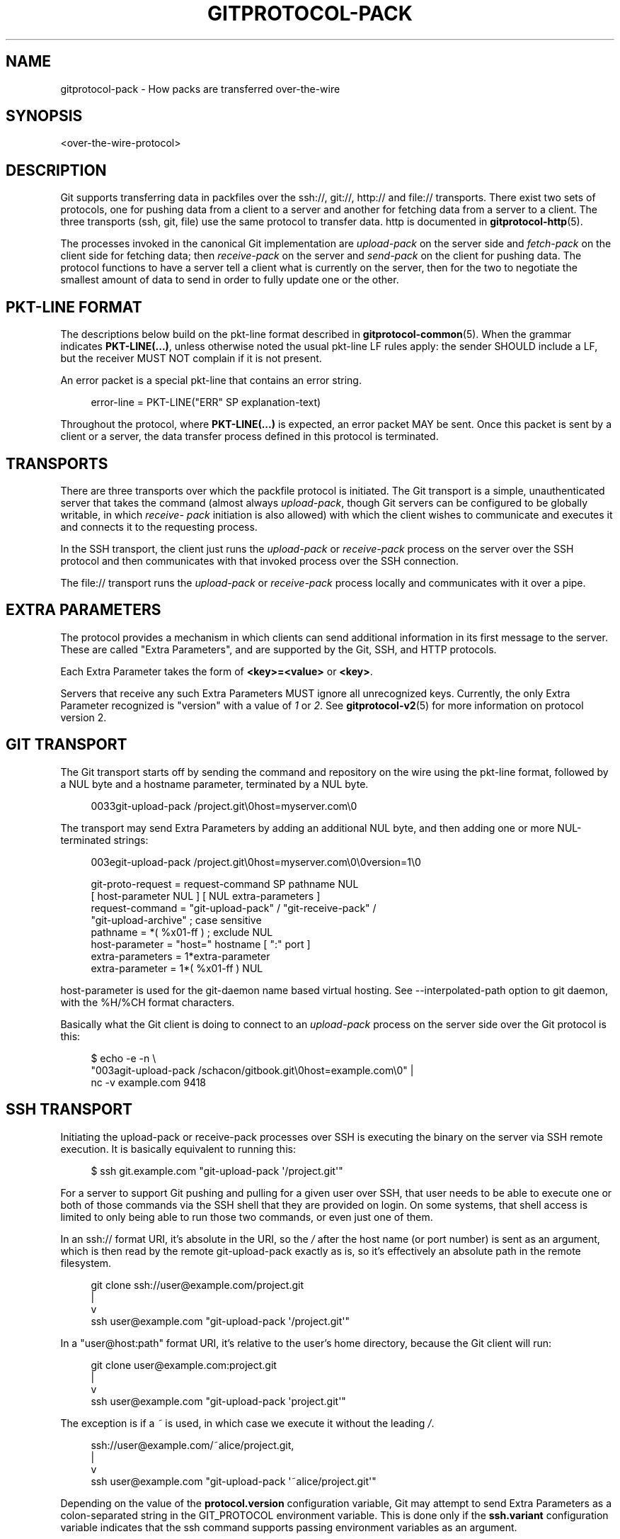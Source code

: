 '\" t
.\"     Title: gitprotocol-pack
.\"    Author: [FIXME: author] [see http://www.docbook.org/tdg5/en/html/author]
.\" Generator: DocBook XSL Stylesheets vsnapshot <http://docbook.sf.net/>
.\"      Date: 2023-12-18
.\"    Manual: Git Manual
.\"    Source: Git 2.43.0.121.g624eb90fa8
.\"  Language: English
.\"
.TH "GITPROTOCOL\-PACK" "5" "2023\-12\-18" "Git 2\&.43\&.0\&.121\&.g624eb9" "Git Manual"
.\" -----------------------------------------------------------------
.\" * Define some portability stuff
.\" -----------------------------------------------------------------
.\" ~~~~~~~~~~~~~~~~~~~~~~~~~~~~~~~~~~~~~~~~~~~~~~~~~~~~~~~~~~~~~~~~~
.\" http://bugs.debian.org/507673
.\" http://lists.gnu.org/archive/html/groff/2009-02/msg00013.html
.\" ~~~~~~~~~~~~~~~~~~~~~~~~~~~~~~~~~~~~~~~~~~~~~~~~~~~~~~~~~~~~~~~~~
.ie \n(.g .ds Aq \(aq
.el       .ds Aq '
.\" -----------------------------------------------------------------
.\" * set default formatting
.\" -----------------------------------------------------------------
.\" disable hyphenation
.nh
.\" disable justification (adjust text to left margin only)
.ad l
.\" -----------------------------------------------------------------
.\" * MAIN CONTENT STARTS HERE *
.\" -----------------------------------------------------------------
.SH "NAME"
gitprotocol-pack \- How packs are transferred over\-the\-wire
.SH "SYNOPSIS"
.sp
.nf
<over\-the\-wire\-protocol>
.fi
.sp
.SH "DESCRIPTION"
.sp
Git supports transferring data in packfiles over the ssh://, git://, http:// and file:// transports\&. There exist two sets of protocols, one for pushing data from a client to a server and another for fetching data from a server to a client\&. The three transports (ssh, git, file) use the same protocol to transfer data\&. http is documented in \fBgitprotocol-http\fR(5)\&.
.sp
The processes invoked in the canonical Git implementation are \fIupload\-pack\fR on the server side and \fIfetch\-pack\fR on the client side for fetching data; then \fIreceive\-pack\fR on the server and \fIsend\-pack\fR on the client for pushing data\&. The protocol functions to have a server tell a client what is currently on the server, then for the two to negotiate the smallest amount of data to send in order to fully update one or the other\&.
.SH "PKT\-LINE FORMAT"
.sp
The descriptions below build on the pkt\-line format described in \fBgitprotocol-common\fR(5)\&. When the grammar indicates \fBPKT\-LINE(\&.\&.\&.)\fR, unless otherwise noted the usual pkt\-line LF rules apply: the sender SHOULD include a LF, but the receiver MUST NOT complain if it is not present\&.
.sp
An error packet is a special pkt\-line that contains an error string\&.
.sp
.if n \{\
.RS 4
.\}
.nf
  error\-line     =  PKT\-LINE("ERR" SP explanation\-text)
.fi
.if n \{\
.RE
.\}
.sp
.sp
Throughout the protocol, where \fBPKT\-LINE(\&.\&.\&.)\fR is expected, an error packet MAY be sent\&. Once this packet is sent by a client or a server, the data transfer process defined in this protocol is terminated\&.
.SH "TRANSPORTS"
.sp
There are three transports over which the packfile protocol is initiated\&. The Git transport is a simple, unauthenticated server that takes the command (almost always \fIupload\-pack\fR, though Git servers can be configured to be globally writable, in which \fIreceive\- pack\fR initiation is also allowed) with which the client wishes to communicate and executes it and connects it to the requesting process\&.
.sp
In the SSH transport, the client just runs the \fIupload\-pack\fR or \fIreceive\-pack\fR process on the server over the SSH protocol and then communicates with that invoked process over the SSH connection\&.
.sp
The file:// transport runs the \fIupload\-pack\fR or \fIreceive\-pack\fR process locally and communicates with it over a pipe\&.
.SH "EXTRA PARAMETERS"
.sp
The protocol provides a mechanism in which clients can send additional information in its first message to the server\&. These are called "Extra Parameters", and are supported by the Git, SSH, and HTTP protocols\&.
.sp
Each Extra Parameter takes the form of \fB<key>=<value>\fR or \fB<key>\fR\&.
.sp
Servers that receive any such Extra Parameters MUST ignore all unrecognized keys\&. Currently, the only Extra Parameter recognized is "version" with a value of \fI1\fR or \fI2\fR\&. See \fBgitprotocol-v2\fR(5) for more information on protocol version 2\&.
.SH "GIT TRANSPORT"
.sp
The Git transport starts off by sending the command and repository on the wire using the pkt\-line format, followed by a NUL byte and a hostname parameter, terminated by a NUL byte\&.
.sp
.if n \{\
.RS 4
.\}
.nf
0033git\-upload\-pack /project\&.git\e0host=myserver\&.com\e0
.fi
.if n \{\
.RE
.\}
.sp
The transport may send Extra Parameters by adding an additional NUL byte, and then adding one or more NUL\-terminated strings:
.sp
.if n \{\
.RS 4
.\}
.nf
003egit\-upload\-pack /project\&.git\e0host=myserver\&.com\e0\e0version=1\e0
.fi
.if n \{\
.RE
.\}
.sp
.if n \{\
.RS 4
.\}
.nf
git\-proto\-request = request\-command SP pathname NUL
                    [ host\-parameter NUL ] [ NUL extra\-parameters ]
request\-command   = "git\-upload\-pack" / "git\-receive\-pack" /
                    "git\-upload\-archive"   ; case sensitive
pathname          = *( %x01\-ff ) ; exclude NUL
host\-parameter    = "host=" hostname [ ":" port ]
extra\-parameters  = 1*extra\-parameter
extra\-parameter   = 1*( %x01\-ff ) NUL
.fi
.if n \{\
.RE
.\}
.sp
host\-parameter is used for the git\-daemon name based virtual hosting\&. See \-\-interpolated\-path option to git daemon, with the %H/%CH format characters\&.
.sp
Basically what the Git client is doing to connect to an \fIupload\-pack\fR process on the server side over the Git protocol is this:
.sp
.if n \{\
.RS 4
.\}
.nf
$ echo \-e \-n \e
  "003agit\-upload\-pack /schacon/gitbook\&.git\e0host=example\&.com\e0" |
  nc \-v example\&.com 9418
.fi
.if n \{\
.RE
.\}
.SH "SSH TRANSPORT"
.sp
Initiating the upload\-pack or receive\-pack processes over SSH is executing the binary on the server via SSH remote execution\&. It is basically equivalent to running this:
.sp
.if n \{\
.RS 4
.\}
.nf
$ ssh git\&.example\&.com "git\-upload\-pack \*(Aq/project\&.git\*(Aq"
.fi
.if n \{\
.RE
.\}
.sp
For a server to support Git pushing and pulling for a given user over SSH, that user needs to be able to execute one or both of those commands via the SSH shell that they are provided on login\&. On some systems, that shell access is limited to only being able to run those two commands, or even just one of them\&.
.sp
In an ssh:// format URI, it\(cqs absolute in the URI, so the \fI/\fR after the host name (or port number) is sent as an argument, which is then read by the remote git\-upload\-pack exactly as is, so it\(cqs effectively an absolute path in the remote filesystem\&.
.sp
.if n \{\
.RS 4
.\}
.nf
   git clone ssh://user@example\&.com/project\&.git
                |
                v
ssh user@example\&.com "git\-upload\-pack \*(Aq/project\&.git\*(Aq"
.fi
.if n \{\
.RE
.\}
.sp
In a "user@host:path" format URI, it\(cqs relative to the user\(cqs home directory, because the Git client will run:
.sp
.if n \{\
.RS 4
.\}
.nf
   git clone user@example\&.com:project\&.git
                  |
                  v
ssh user@example\&.com "git\-upload\-pack \*(Aqproject\&.git\*(Aq"
.fi
.if n \{\
.RE
.\}
.sp
The exception is if a \fI~\fR is used, in which case we execute it without the leading \fI/\fR\&.
.sp
.if n \{\
.RS 4
.\}
.nf
   ssh://user@example\&.com/~alice/project\&.git,
                  |
                  v
ssh user@example\&.com "git\-upload\-pack \*(Aq~alice/project\&.git\*(Aq"
.fi
.if n \{\
.RE
.\}
.sp
Depending on the value of the \fBprotocol\&.version\fR configuration variable, Git may attempt to send Extra Parameters as a colon\-separated string in the GIT_PROTOCOL environment variable\&. This is done only if the \fBssh\&.variant\fR configuration variable indicates that the ssh command supports passing environment variables as an argument\&.
.sp
A few things to remember here:
.sp
.RS 4
.ie n \{\
\h'-04'\(bu\h'+03'\c
.\}
.el \{\
.sp -1
.IP \(bu 2.3
.\}
The "command name" is spelled with dash (e\&.g\&. git\-upload\-pack), but this can be overridden by the client;
.RE
.sp
.RS 4
.ie n \{\
\h'-04'\(bu\h'+03'\c
.\}
.el \{\
.sp -1
.IP \(bu 2.3
.\}
The repository path is always quoted with single quotes\&.
.RE
.SH "FETCHING DATA FROM A SERVER"
.sp
When one Git repository wants to get data that a second repository has, the first can \fIfetch\fR from the second\&. This operation determines what data the server has that the client does not then streams that data down to the client in packfile format\&.
.SH "REFERENCE DISCOVERY"
.sp
When the client initially connects the server will immediately respond with a version number (if "version=1" is sent as an Extra Parameter), and a listing of each reference it has (all branches and tags) along with the object name that each reference currently points to\&.
.sp
.if n \{\
.RS 4
.\}
.nf
$ echo \-e \-n "0045git\-upload\-pack /schacon/gitbook\&.git\e0host=example\&.com\e0\e0version=1\e0" |
   nc \-v example\&.com 9418
000eversion 1
00887217a7c7e582c46cec22a130adf4b9d7d950fba0 HEAD\e0multi_ack thin\-pack
             side\-band side\-band\-64k ofs\-delta shallow no\-progress include\-tag
00441d3fcd5ced445d1abc402225c0b8a1299641f497 refs/heads/integration
003f7217a7c7e582c46cec22a130adf4b9d7d950fba0 refs/heads/master
003cb88d2441cac0977faf98efc80305012112238d9d refs/tags/v0\&.9
003c525128480b96c89e6418b1e40909bf6c5b2d580f refs/tags/v1\&.0
003fe92df48743b7bc7d26bcaabfddde0a1e20cae47c refs/tags/v1\&.0^{}
0000
.fi
.if n \{\
.RE
.\}
.sp
The returned response is a pkt\-line stream describing each ref and its current value\&. The stream MUST be sorted by name according to the C locale ordering\&.
.sp
If HEAD is a valid ref, HEAD MUST appear as the first advertised ref\&. If HEAD is not a valid ref, HEAD MUST NOT appear in the advertisement list at all, but other refs may still appear\&.
.sp
The stream MUST include capability declarations behind a NUL on the first ref\&. The peeled value of a ref (that is "ref^{}") MUST be immediately after the ref itself, if presented\&. A conforming server MUST peel the ref if it\(cqs an annotated tag\&.
.sp
.if n \{\
.RS 4
.\}
.nf
  advertised\-refs  =  *1("version 1")
                      (no\-refs / list\-of\-refs)
                      *shallow
                      flush\-pkt

  no\-refs          =  PKT\-LINE(zero\-id SP "capabilities^{}"
                      NUL capability\-list)

  list\-of\-refs     =  first\-ref *other\-ref
  first\-ref        =  PKT\-LINE(obj\-id SP refname
                      NUL capability\-list)

  other\-ref        =  PKT\-LINE(other\-tip / other\-peeled)
  other\-tip        =  obj\-id SP refname
  other\-peeled     =  obj\-id SP refname "^{}"

  shallow          =  PKT\-LINE("shallow" SP obj\-id)

  capability\-list  =  capability *(SP capability)
  capability       =  1*(LC_ALPHA / DIGIT / "\-" / "_")
  LC_ALPHA         =  %x61\-7A
.fi
.if n \{\
.RE
.\}
.sp
.sp
Server and client MUST use lowercase for obj\-id, both MUST treat obj\-id as case\-insensitive\&.
.sp
See protocol\-capabilities\&.txt for a list of allowed server capabilities and descriptions\&.
.SH "PACKFILE NEGOTIATION"
.sp
After reference and capabilities discovery, the client can decide to terminate the connection by sending a flush\-pkt, telling the server it can now gracefully terminate, and disconnect, when it does not need any pack data\&. This can happen with the ls\-remote command, and also can happen when the client already is up to date\&.
.sp
Otherwise, it enters the negotiation phase, where the client and server determine what the minimal packfile necessary for transport is, by telling the server what objects it wants, its shallow objects (if any), and the maximum commit depth it wants (if any)\&. The client will also send a list of the capabilities it wants to be in effect, out of what the server said it could do with the first \fIwant\fR line\&.
.sp
.if n \{\
.RS 4
.\}
.nf
  upload\-request    =  want\-list
                       *shallow\-line
                       *1depth\-request
                       [filter\-request]
                       flush\-pkt

  want\-list         =  first\-want
                       *additional\-want

  shallow\-line      =  PKT\-LINE("shallow" SP obj\-id)

  depth\-request     =  PKT\-LINE("deepen" SP depth) /
                       PKT\-LINE("deepen\-since" SP timestamp) /
                       PKT\-LINE("deepen\-not" SP ref)

  first\-want        =  PKT\-LINE("want" SP obj\-id SP capability\-list)
  additional\-want   =  PKT\-LINE("want" SP obj\-id)

  depth             =  1*DIGIT

  filter\-request    =  PKT\-LINE("filter" SP filter\-spec)
.fi
.if n \{\
.RE
.\}
.sp
.sp
Clients MUST send all the obj\-ids it wants from the reference discovery phase as \fIwant\fR lines\&. Clients MUST send at least one \fIwant\fR command in the request body\&. Clients MUST NOT mention an obj\-id in a \fIwant\fR command which did not appear in the response obtained through ref discovery\&.
.sp
The client MUST write all obj\-ids which it only has shallow copies of (meaning that it does not have the parents of a commit) as \fIshallow\fR lines so that the server is aware of the limitations of the client\(cqs history\&.
.sp
The client now sends the maximum commit history depth it wants for this transaction, which is the number of commits it wants from the tip of the history, if any, as a \fIdeepen\fR line\&. A depth of 0 is the same as not making a depth request\&. The client does not want to receive any commits beyond this depth, nor does it want objects needed only to complete those commits\&. Commits whose parents are not received as a result are defined as shallow and marked as such in the server\&. This information is sent back to the client in the next step\&.
.sp
The client can optionally request that pack\-objects omit various objects from the packfile using one of several filtering techniques\&. These are intended for use with partial clone and partial fetch operations\&. An object that does not meet a filter\-spec value is omitted unless explicitly requested in a \fIwant\fR line\&. See \fBrev\-list\fR for possible filter\-spec values\&.
.sp
Once all the \fIwant\(cqs and \*(Aqshallow\(cqs (and optional \*(Aqdeepen\fR) are transferred, clients MUST send a flush\-pkt, to tell the server side that it is done sending the list\&.
.sp
Otherwise, if the client sent a positive depth request, the server will determine which commits will and will not be shallow and send this information to the client\&. If the client did not request a positive depth, this step is skipped\&.
.sp
.if n \{\
.RS 4
.\}
.nf
  shallow\-update   =  *shallow\-line
                      *unshallow\-line
                      flush\-pkt

  shallow\-line     =  PKT\-LINE("shallow" SP obj\-id)

  unshallow\-line   =  PKT\-LINE("unshallow" SP obj\-id)
.fi
.if n \{\
.RE
.\}
.sp
.sp
If the client has requested a positive depth, the server will compute the set of commits which are no deeper than the desired depth\&. The set of commits starts at the client\(cqs wants\&.
.sp
The server writes \fIshallow\fR lines for each commit whose parents will not be sent as a result\&. The server writes an \fIunshallow\fR line for each commit which the client has indicated is shallow, but is no longer shallow at the currently requested depth (that is, its parents will now be sent)\&. The server MUST NOT mark as unshallow anything which the client has not indicated was shallow\&.
.sp
Now the client will send a list of the obj\-ids it has using \fIhave\fR lines, so the server can make a packfile that only contains the objects that the client needs\&. In multi_ack mode, the canonical implementation will send up to 32 of these at a time, then will send a flush\-pkt\&. The canonical implementation will skip ahead and send the next 32 immediately, so that there is always a block of 32 "in\-flight on the wire" at a time\&.
.sp
.if n \{\
.RS 4
.\}
.nf
  upload\-haves      =  have\-list
                       compute\-end

  have\-list         =  *have\-line
  have\-line         =  PKT\-LINE("have" SP obj\-id)
  compute\-end       =  flush\-pkt / PKT\-LINE("done")
.fi
.if n \{\
.RE
.\}
.sp
.sp
If the server reads \fIhave\fR lines, it then will respond by ACKing any of the obj\-ids the client said it had that the server also has\&. The server will ACK obj\-ids differently depending on which ack mode is chosen by the client\&.
.sp
In multi_ack mode:
.sp
.RS 4
.ie n \{\
\h'-04'\(bu\h'+03'\c
.\}
.el \{\
.sp -1
.IP \(bu 2.3
.\}
the server will respond with
\fIACK obj\-id continue\fR
for any common commits\&.
.RE
.sp
.RS 4
.ie n \{\
\h'-04'\(bu\h'+03'\c
.\}
.el \{\
.sp -1
.IP \(bu 2.3
.\}
once the server has found an acceptable common base commit and is ready to make a packfile, it will blindly ACK all
\fIhave\fR
obj\-ids back to the client\&.
.RE
.sp
.RS 4
.ie n \{\
\h'-04'\(bu\h'+03'\c
.\}
.el \{\
.sp -1
.IP \(bu 2.3
.\}
the server will then send a
\fINAK\fR
and then wait for another response from the client \- either a
\fIdone\fR
or another list of
\fIhave\fR
lines\&.
.RE
.sp
In multi_ack_detailed mode:
.sp
.RS 4
.ie n \{\
\h'-04'\(bu\h'+03'\c
.\}
.el \{\
.sp -1
.IP \(bu 2.3
.\}
the server will differentiate the ACKs where it is signaling that it is ready to send data with
\fIACK obj\-id ready\fR
lines, and signals the identified common commits with
\fIACK obj\-id common\fR
lines\&.
.RE
.sp
Without either multi_ack or multi_ack_detailed:
.sp
.RS 4
.ie n \{\
\h'-04'\(bu\h'+03'\c
.\}
.el \{\
.sp -1
.IP \(bu 2.3
.\}
upload\-pack sends "ACK obj\-id" on the first common object it finds\&. After that it says nothing until the client gives it a "done"\&.
.RE
.sp
.RS 4
.ie n \{\
\h'-04'\(bu\h'+03'\c
.\}
.el \{\
.sp -1
.IP \(bu 2.3
.\}
upload\-pack sends "NAK" on a flush\-pkt if no common object has been found yet\&. If one has been found, and thus an ACK was already sent, it\(cqs silent on the flush\-pkt\&.
.RE
.sp
After the client has gotten enough ACK responses that it can determine that the server has enough information to send an efficient packfile (in the canonical implementation, this is determined when it has received enough ACKs that it can color everything left in the \-\-date\-order queue as common with the server, or the \-\-date\-order queue is empty), or the client determines that it wants to give up (in the canonical implementation, this is determined when the client sends 256 \fIhave\fR lines without getting any of them ACKed by the server \- meaning there is nothing in common and the server should just send all of its objects), then the client will send a \fIdone\fR command\&. The \fIdone\fR command signals to the server that the client is ready to receive its packfile data\&.
.sp
However, the 256 limit \fBonly\fR turns on in the canonical client implementation if we have received at least one "ACK %s continue" during a prior round\&. This helps to ensure that at least one common ancestor is found before we give up entirely\&.
.sp
Once the \fIdone\fR line is read from the client, the server will either send a final \fIACK obj\-id\fR or it will send a \fINAK\fR\&. \fIobj\-id\fR is the object name of the last commit determined to be common\&. The server only sends ACK after \fIdone\fR if there is at least one common base and multi_ack or multi_ack_detailed is enabled\&. The server always sends NAK after \fIdone\fR if there is no common base found\&.
.sp
Instead of \fIACK\fR or \fINAK\fR, the server may send an error message (for example, if it does not recognize an object in a \fIwant\fR line received from the client)\&.
.sp
Then the server will start sending its packfile data\&.
.sp
.if n \{\
.RS 4
.\}
.nf
  server\-response = *ack_multi ack / nak
  ack_multi       = PKT\-LINE("ACK" SP obj\-id ack_status)
  ack_status      = "continue" / "common" / "ready"
  ack             = PKT\-LINE("ACK" SP obj\-id)
  nak             = PKT\-LINE("NAK")
.fi
.if n \{\
.RE
.\}
.sp
.sp
A simple clone may look like this (with no \fIhave\fR lines):
.sp
.if n \{\
.RS 4
.\}
.nf
   C: 0054want 74730d410fcb6603ace96f1dc55ea6196122532d multi_ack \e
     side\-band\-64k ofs\-delta\en
   C: 0032want 7d1665144a3a975c05f1f43902ddaf084e784dbe\en
   C: 0032want 5a3f6be755bbb7deae50065988cbfa1ffa9ab68a\en
   C: 0032want 7e47fe2bd8d01d481f44d7af0531bd93d3b21c01\en
   C: 0032want 74730d410fcb6603ace96f1dc55ea6196122532d\en
   C: 0000
   C: 0009done\en

   S: 0008NAK\en
   S: [PACKFILE]
.fi
.if n \{\
.RE
.\}
.sp
.sp
An incremental update (fetch) response might look like this:
.sp
.if n \{\
.RS 4
.\}
.nf
   C: 0054want 74730d410fcb6603ace96f1dc55ea6196122532d multi_ack \e
     side\-band\-64k ofs\-delta\en
   C: 0032want 7d1665144a3a975c05f1f43902ddaf084e784dbe\en
   C: 0032want 5a3f6be755bbb7deae50065988cbfa1ffa9ab68a\en
   C: 0000
   C: 0032have 7e47fe2bd8d01d481f44d7af0531bd93d3b21c01\en
   C: [30 more have lines]
   C: 0032have 74730d410fcb6603ace96f1dc55ea6196122532d\en
   C: 0000

   S: 003aACK 7e47fe2bd8d01d481f44d7af0531bd93d3b21c01 continue\en
   S: 003aACK 74730d410fcb6603ace96f1dc55ea6196122532d continue\en
   S: 0008NAK\en

   C: 0009done\en

   S: 0031ACK 74730d410fcb6603ace96f1dc55ea6196122532d\en
   S: [PACKFILE]
.fi
.if n \{\
.RE
.\}
.sp
.SH "PACKFILE DATA"
.sp
Now that the client and server have finished negotiation about what the minimal amount of data that needs to be sent to the client is, the server will construct and send the required data in packfile format\&.
.sp
See \fBgitformat-pack\fR(5) for what the packfile itself actually looks like\&.
.sp
If \fIside\-band\fR or \fIside\-band\-64k\fR capabilities have been specified by the client, the server will send the packfile data multiplexed\&.
.sp
Each packet starting with the packet\-line length of the amount of data that follows, followed by a single byte specifying the sideband the following data is coming in on\&.
.sp
In \fIside\-band\fR mode, it will send up to 999 data bytes plus 1 control code, for a total of up to 1000 bytes in a pkt\-line\&. In \fIside\-band\-64k\fR mode it will send up to 65519 data bytes plus 1 control code, for a total of up to 65520 bytes in a pkt\-line\&.
.sp
The sideband byte will be a \fI1\fR, \fI2\fR or a \fI3\fR\&. Sideband \fI1\fR will contain packfile data, sideband \fI2\fR will be used for progress information that the client will generally print to stderr and sideband \fI3\fR is used for error information\&.
.sp
If no \fIside\-band\fR capability was specified, the server will stream the entire packfile without multiplexing\&.
.SH "PUSHING DATA TO A SERVER"
.sp
Pushing data to a server will invoke the \fIreceive\-pack\fR process on the server, which will allow the client to tell it which references it should update and then send all the data the server will need for those new references to be complete\&. Once all the data is received and validated, the server will then update its references to what the client specified\&.
.SH "AUTHENTICATION"
.sp
The protocol itself contains no authentication mechanisms\&. That is to be handled by the transport, such as SSH, before the \fIreceive\-pack\fR process is invoked\&. If \fIreceive\-pack\fR is configured over the Git transport, those repositories will be writable by anyone who can access that port (9418) as that transport is unauthenticated\&.
.SH "REFERENCE DISCOVERY"
.sp
The reference discovery phase is done nearly the same way as it is in the fetching protocol\&. Each reference obj\-id and name on the server is sent in packet\-line format to the client, followed by a flush\-pkt\&. The only real difference is that the capability listing is different \- the only possible values are \fIreport\-status\fR, \fIreport\-status\-v2\fR, \fIdelete\-refs\fR, \fIofs\-delta\fR, \fIatomic\fR and \fIpush\-options\fR\&.
.SH "REFERENCE UPDATE REQUEST AND PACKFILE TRANSFER"
.sp
Once the client knows what references the server is at, it can send a list of reference update requests\&. For each reference on the server that it wants to update, it sends a line listing the obj\-id currently on the server, the obj\-id the client would like to update it to and the name of the reference\&.
.sp
This list is followed by a flush\-pkt\&.
.sp
.if n \{\
.RS 4
.\}
.nf
  update\-requests   =  *shallow ( command\-list | push\-cert )

  shallow           =  PKT\-LINE("shallow" SP obj\-id)

  command\-list      =  PKT\-LINE(command NUL capability\-list)
                       *PKT\-LINE(command)
                       flush\-pkt

  command           =  create / delete / update
  create            =  zero\-id SP new\-id  SP name
  delete            =  old\-id  SP zero\-id SP name
  update            =  old\-id  SP new\-id  SP name

  old\-id            =  obj\-id
  new\-id            =  obj\-id

  push\-cert         = PKT\-LINE("push\-cert" NUL capability\-list LF)
                      PKT\-LINE("certificate version 0\&.1" LF)
                      PKT\-LINE("pusher" SP ident LF)
                      PKT\-LINE("pushee" SP url LF)
                      PKT\-LINE("nonce" SP nonce LF)
                      *PKT\-LINE("push\-option" SP push\-option LF)
                      PKT\-LINE(LF)
                      *PKT\-LINE(command LF)
                      *PKT\-LINE(gpg\-signature\-lines LF)
                      PKT\-LINE("push\-cert\-end" LF)

  push\-option       =  1*( VCHAR | SP )
.fi
.if n \{\
.RE
.\}
.sp
.sp
If the server has advertised the \fIpush\-options\fR capability and the client has specified \fIpush\-options\fR as part of the capability list above, the client then sends its push options followed by a flush\-pkt\&.
.sp
.if n \{\
.RS 4
.\}
.nf
  push\-options      =  *PKT\-LINE(push\-option) flush\-pkt
.fi
.if n \{\
.RE
.\}
.sp
.sp
For backwards compatibility with older Git servers, if the client sends a push cert and push options, it MUST send its push options both embedded within the push cert and after the push cert\&. (Note that the push options within the cert are prefixed, but the push options after the cert are not\&.) Both these lists MUST be the same, modulo the prefix\&.
.sp
After that the packfile that should contain all the objects that the server will need to complete the new references will be sent\&.
.sp
.if n \{\
.RS 4
.\}
.nf
  packfile          =  "PACK" 28*(OCTET)
.fi
.if n \{\
.RE
.\}
.sp
.sp
If the receiving end does not support delete\-refs, the sending end MUST NOT ask for delete command\&.
.sp
If the receiving end does not support push\-cert, the sending end MUST NOT send a push\-cert command\&. When a push\-cert command is sent, command\-list MUST NOT be sent; the commands recorded in the push certificate is used instead\&.
.sp
The packfile MUST NOT be sent if the only command used is \fIdelete\fR\&.
.sp
A packfile MUST be sent if either create or update command is used, even if the server already has all the necessary objects\&. In this case the client MUST send an empty packfile\&. The only time this is likely to happen is if the client is creating a new branch or a tag that points to an existing obj\-id\&.
.sp
The server will receive the packfile, unpack it, then validate each reference that is being updated that it hasn\(cqt changed while the request was being processed (the obj\-id is still the same as the old\-id), and it will run any update hooks to make sure that the update is acceptable\&. If all of that is fine, the server will then update the references\&.
.SH "PUSH CERTIFICATE"
.sp
A push certificate begins with a set of header lines\&. After the header and an empty line, the protocol commands follow, one per line\&. Note that the trailing LF in push\-cert PKT\-LINEs is \fInot\fR optional; it must be present\&.
.sp
Currently, the following header fields are defined:
.PP
\fBpusher\fR ident
.RS 4
Identify the GPG key in "Human Readable Name <\m[blue]\fBemail@address\fR\m[]\&\s-2\u[1]\d\s+2>" format\&.
.RE
.PP
\fBpushee\fR url
.RS 4
The repository URL (anonymized, if the URL contains authentication material) the user who ran
\fBgit push\fR
intended to push into\&.
.RE
.PP
\fBnonce\fR nonce
.RS 4
The
\fInonce\fR
string the receiving repository asked the pushing user to include in the certificate, to prevent replay attacks\&.
.RE
.sp
The GPG signature lines are a detached signature for the contents recorded in the push certificate before the signature block begins\&. The detached signature is used to certify that the commands were given by the pusher, who must be the signer\&.
.SH "REPORT STATUS"
.sp
After receiving the pack data from the sender, the receiver sends a report if \fIreport\-status\fR or \fIreport\-status\-v2\fR capability is in effect\&. It is a short listing of what happened in that update\&. It will first list the status of the packfile unpacking as either \fIunpack ok\fR or \fIunpack [error]\fR\&. Then it will list the status for each of the references that it tried to update\&. Each line is either \fIok [refname]\fR if the update was successful, or \fIng [refname] [error]\fR if the update was not\&.
.sp
.if n \{\
.RS 4
.\}
.nf
  report\-status     = unpack\-status
                      1*(command\-status)
                      flush\-pkt

  unpack\-status     = PKT\-LINE("unpack" SP unpack\-result)
  unpack\-result     = "ok" / error\-msg

  command\-status    = command\-ok / command\-fail
  command\-ok        = PKT\-LINE("ok" SP refname)
  command\-fail      = PKT\-LINE("ng" SP refname SP error\-msg)

  error\-msg         = 1*(OCTET) ; where not "ok"
.fi
.if n \{\
.RE
.\}
.sp
.sp
The \fIreport\-status\-v2\fR capability extends the protocol by adding new option lines in order to support reporting of reference rewritten by the \fIproc\-receive\fR hook\&. The \fIproc\-receive\fR hook may handle a command for a pseudo\-reference which may create or update one or more references, and each reference may have different name, different new\-oid, and different old\-oid\&.
.sp
.if n \{\
.RS 4
.\}
.nf
  report\-status\-v2  = unpack\-status
                      1*(command\-status\-v2)
                      flush\-pkt

  unpack\-status     = PKT\-LINE("unpack" SP unpack\-result)
  unpack\-result     = "ok" / error\-msg

  command\-status\-v2 = command\-ok\-v2 / command\-fail
  command\-ok\-v2     = command\-ok
                      *option\-line

  command\-ok        = PKT\-LINE("ok" SP refname)
  command\-fail      = PKT\-LINE("ng" SP refname SP error\-msg)

  error\-msg         = 1*(OCTET) ; where not "ok"

  option\-line       = *1(option\-refname)
                      *1(option\-old\-oid)
                      *1(option\-new\-oid)
                      *1(option\-forced\-update)

  option\-refname    = PKT\-LINE("option" SP "refname" SP refname)
  option\-old\-oid    = PKT\-LINE("option" SP "old\-oid" SP obj\-id)
  option\-new\-oid    = PKT\-LINE("option" SP "new\-oid" SP obj\-id)
  option\-force      = PKT\-LINE("option" SP "forced\-update")
.fi
.if n \{\
.RE
.\}
.sp
.sp
Updates can be unsuccessful for a number of reasons\&. The reference can have changed since the reference discovery phase was originally sent, meaning someone pushed in the meantime\&. The reference being pushed could be a non\-fast\-forward reference and the update hooks or configuration could be set to not allow that, etc\&. Also, some references can be updated while others can be rejected\&.
.sp
An example client/server communication might look like this:
.sp
.if n \{\
.RS 4
.\}
.nf
   S: 006274730d410fcb6603ace96f1dc55ea6196122532d refs/heads/local\e0report\-status delete\-refs ofs\-delta\en
   S: 003e7d1665144a3a975c05f1f43902ddaf084e784dbe refs/heads/debug\en
   S: 003f74730d410fcb6603ace96f1dc55ea6196122532d refs/heads/master\en
   S: 003d74730d410fcb6603ace96f1dc55ea6196122532d refs/heads/team\en
   S: 0000

   C: 00677d1665144a3a975c05f1f43902ddaf084e784dbe 74730d410fcb6603ace96f1dc55ea6196122532d refs/heads/debug\en
   C: 006874730d410fcb6603ace96f1dc55ea6196122532d 5a3f6be755bbb7deae50065988cbfa1ffa9ab68a refs/heads/master\en
   C: 0000
   C: [PACKDATA]

   S: 000eunpack ok\en
   S: 0018ok refs/heads/debug\en
   S: 002ang refs/heads/master non\-fast\-forward\en
.fi
.if n \{\
.RE
.\}
.sp
.SH "GIT"
.sp
Part of the \fBgit\fR(1) suite
.SH "NOTES"
.IP " 1." 4
email@address
.RS 4
\%mailto:email@address
.RE

